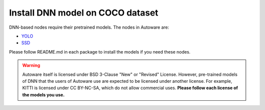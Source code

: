 Install DNN model on COCO dataset
=================================

DNN-based nodes require their pretrained models.
The nodes in Autoware are:

* `YOLO <https://github.com/CPFL/Autoware/blob/master/ros/src/computing/perception/detection/vision_detector/packages/vision_darknet_detect/README.md>`_ 
* `SSD <https://github.com/CPFL/Autoware/blob/master/ros/src/computing/perception/detection/vision_detector/packages/vision_ssd_detect/README.md>`_ 

.. todo::

    Delete link to GitHub and Import README.md in vision_darknet_detect and vision_ssd_detect.

Please follow README.md in each package to install the models if you need these nodes.

.. warning::

    Autoware itself is licensed under BSD 3-Clause "New" or "Revised" License.
    However, pre-trained models of DNN that the users of Autoware use are expected to
    be licensed under another license. For example, KITTI is licensed under CC BY-NC-SA,
    which do not allow commercial uses. **Please follow each license of the models you use.**
